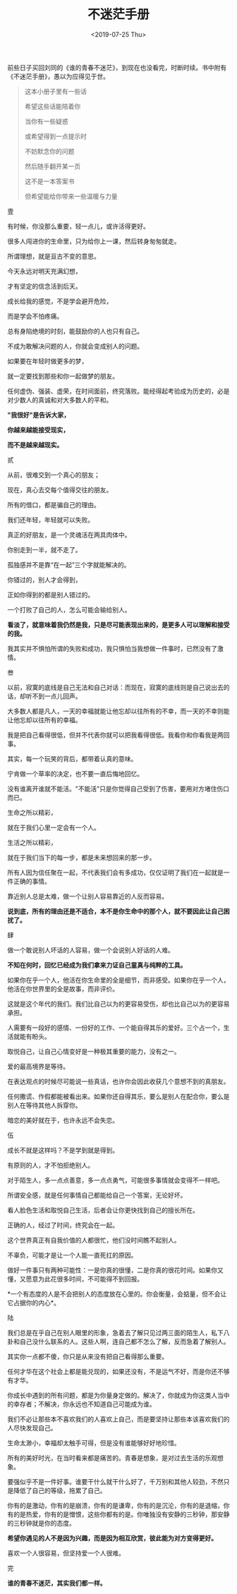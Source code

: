#+TITLE: 不迷茫手册
#+DATE: <2019-07-25 Thu>
前些日子买回刘同的《谁的青春不迷茫》，到现在也没看完，时断时续。书中附有《不迷茫手册》，愚以为应得见于世。

#+begin_quote
  这本小册子里有一些话

  希望这些话能陪着你

  当你有一些疑惑

  或希望得到一点提示时

  不妨默念你的问题

  然后随手翻开某一页

  这不是一本答案书

  但希望能给你带来一些温暖与力量
#+end_quote

壹

有时候，你没那么重要，轻一点儿，或许活得更好。

很多人闯进你的生命里，只为给你上一课，然后转身匆匆就走。

所谓理想，就是亘古不变的意思。

今天永远对明天充满幻想，

才有坚定的信念活到后天。

成长给我的感觉，不是学会避开危险，

而是学会不怕疼痛。

总有身陷绝境的时刻，能鼓励你的人也只有自己。

不成为敢解决问题的人，你就会变成别人的问题。

如果要在年轻时做更多的梦，

就一定要找到那些和你一起做梦的朋友。

任何虚伪、强装、虚荣，在时间面前，终究落败。能经得起考验成为历史的，必是对少数人的真诚和对大多数人的平和。

*"我很好"是告诉大家，*

*你越来越能接受现实，*

*而不是越来越现实。*

贰

从前，很难交到一个真心的朋友；

现在，真心去交每个值得交往的朋友。

所有的借口，都是骗自己的理由。

我们还年轻，年轻就可以失败。

真正的好朋友，是一个灵魂活在两具肉体中。

你别走到一半，就不走了。

孤独感并不是靠“在一起”三个字就能解决的。

你错过的，别人才会得到，

正如你得到的都是别人错过的。

一个打败了自己的人，怎么可能会输给别人。

*看淡了，就意味着我仍然是我，只是尽可能表现出来的，是更多人可以理解和接受的我。*

我其实并不惧怕所谓的失败和成功，我只惧怕当我想做一件事时，已然没有了激情。

叁

以前，寂寞的底线是自己无法和自己对话：而现在，寂寞的底线则是自己说出去的话，却听不到一点儿回声。

大多数人都是凡人，一天的幸福就能让他忘却以往所有的不幸，而一天的不幸则能让他忘却以往所有的幸福。

我是把自己看得很低，但并不代表你就可以把我看得很低。我看你和你看我是两回事。

其实，每一个玩笑的背后，都带着认真的意味。

宁肯做一个草率的决定，也不要一直后悔地回忆。

没有谁离开谁就不能活。"不能活"只是你觉得自己受到了伤害，要用对方堵住伤口而已。

生命之所以精彩，

就在于我们心里一定会有一个人。

生活之所以精彩，

就在于我们当下的每一步，都是未来想回来的那一步。

所有人因为信任聚在一起，不代表我们会有多成功，仅仅证明了我们在一起就是一件正确的事情。

靠近别人总是太难，做一个让别人容易靠近的人反而容易。

*说到底，所有的理由还是不适合，本不是你生命中的那个人，就不要因此让自己困扰了。*

肆

做一个敢说别人坏话的人容易，做一个会说别人好话的人难。

*不知在何时，回忆已经成为我们拿来力证自己童真与纯粹的工具。*

如果你在乎一个人，他活在你生命里的全是细节，而非感受。如果你在乎一个人，他活在你世界里的全是故事，而非评价。

这就是这个年代的我们。我们比自己以为的更容易受伤，却也比自己以为的更容易承担。

人需要有一段好的感情、一份好的工作、一个能自得其乐的爱好。三个占一个，生活就能有盼头。

取悦自己，让自己心情变好是一种极其重要的能力，没有之一。

爱的最高境界是等待。

在表达观点的时候尽可能说一些真话，也许你会因此收获几个意想不到的真朋友。

任何撒谎、作假都能被看出来。如果你还自得其乐，要么是别人在配合你，要么是别人在等待其他人拆穿你。

暗恋的美好就在于，也许永远不会失恋。

伍

成长不就是这样吗？不是学到就是得到。

有原则的人，才不怕拒绝别人。

对于陌生人，多一点点善意，多一点点勇气，可能很多事情就会变得不一样吧。

所谓安全感，就是任何事情自己都能给自己一个答案，无论好坏。

看人脸色生活和取悦自己生活，后者会让你更快找到自己的擅长所在。

正确的人，经过了时间，终究会在一起。

这个世界真正有自我价值的人都很忙，他们没时间瞧不起别人。

不辜负，可能才是让一个人能一直死扛的原因。

做好一件事只有两种可能性：一是你真的很懂，二是你真的很花时间。如果你又懂，又愿意为此花很多时间，不可能得不到回报。

*一个有态度的人是不会把别人的态度放在心里的。你会衡量，会掂量，但不会让它占据你的内心*。

陆

我们总是在乎自己在别人眼里的形象，急着去了解只见过两三面的陌生人，私下八卦和自己没什么联系的人。这些人啊，连自己都不怎么了解，反而急着了解别人。

其实你一点都不傻，你只是从来没有把自己看得那么重要。

任何才华在这个社会上都是能兑现的，如果还没有，不是运气不好，而是你还不够有才华。

你成长中遇到的所有问题，都是为你量身定做的。解决了，你就成为你这类人当中的幸存者；不解决，你永远也不知道自己可能成为谁。

我们不必让那些本不喜欢我们的人喜欢上自己，而是要坚持让那些本该喜欢我们的人尽快发现自己。

生命太渺小，幸福却太触手可得，但是没有谁能够好好地珍惜。

所有的美好时光，在当时看来都是痛苦的。青春是想象，是对过去生活的乐观想象。

要强似乎不是一件好事。谁要干什么就干什么好了，千万别和其他人较劲，不然只是降低了自己的等级，拖累了自己。

你有的是激动，你有的是崩溃，你有的是谦卑，你有的是沉沦，你有的是退缩，你有的是热爱，你有的是憎恨，这些你都有的是。你唯独没有安静的三秒钟，那安静的三秒钟就是你的态度。

*希望你遇见的人不是因为兴趣，而是因为相互欣赏，彼此能为对方变得更好。*

喜欢一个人很容易，但坚持爱一个人很难。

完

*谁的青春不迷茫，其实我们都一样。*
